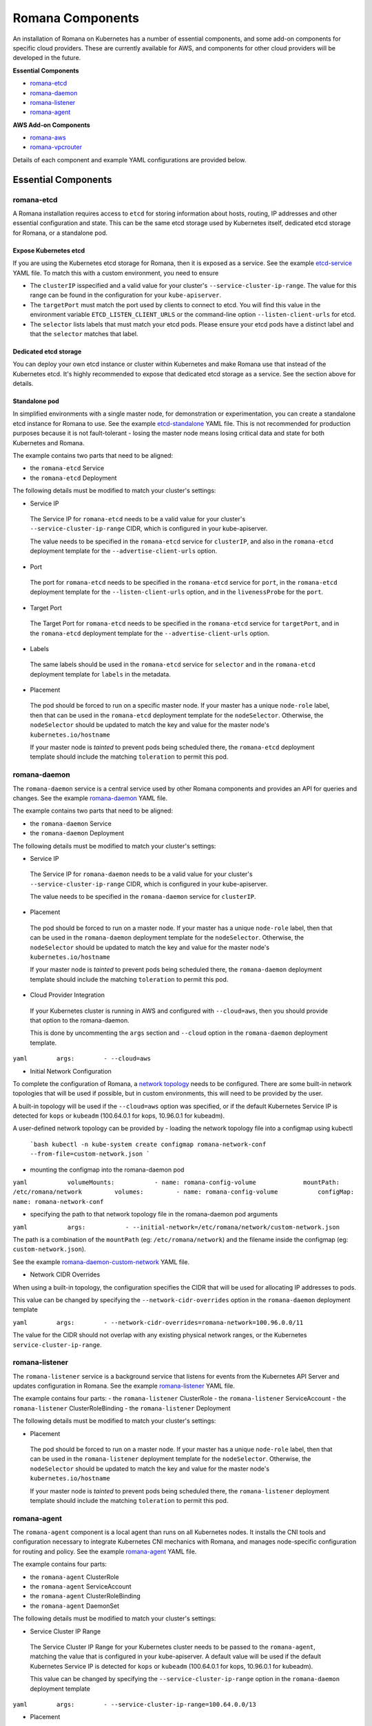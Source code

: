 Romana Components
=================

An installation of Romana on Kubernetes has a number of essential
components, and some add-on components for specific cloud providers.
These are currently available for AWS, and components for other cloud
providers will be developed in the future.

**Essential Components**

-  `romana-etcd <#romana-etcd>`__
-  `romana-daemon <#romana-daemon>`__
-  `romana-listener <#romana-listener>`__
-  `romana-agent <#romana-agent>`__

**AWS Add-on Components**

-  `romana-aws <#romana-aws>`__
-  `romana-vpcrouter <#romana-vpcrouter>`__

Details of each component and example YAML configurations are provided below.

Essential Components
--------------------

romana-etcd
~~~~~~~~~~~

A Romana installation requires access to ``etcd`` for storing
information about hosts, routing, IP addresses and other essential
configuration and state. This can be the same etcd storage used by
Kubernetes itself, dedicated etcd storage for Romana, or a standalone
pod.

Expose Kubernetes etcd
^^^^^^^^^^^^^^^^^^^^^^

If you are using the Kubernetes etcd storage for Romana, then it is
exposed as a service. See the example
`etcd-service <specs/etcd-service.yaml>`__ YAML file. To match this with
a custom environment, you need to ensure 

* The ``clusterIP`` isspecified and a valid value for your cluster's ``--service-cluster-ip-range``. The value for this range can be found in the configuration for your ``kube-apiserver``. 

* The ``targetPort`` must match the port used by clients to connect to etcd. You will find this value in the environment variable ``ETCD_LISTEN_CLIENT_URLS`` or the command-line option ``--listen-client-urls`` for etcd. 

* The ``selector`` lists labels that must match your etcd pods. Please ensure your etcd pods have a distinct label and that the ``selector`` matches that label.

Dedicated etcd storage
^^^^^^^^^^^^^^^^^^^^^^

You can deploy your own etcd instance or cluster within Kubernetes and
make Romana use that instead of the Kubernetes etcd. It's highly
recommended to expose that dedicated etcd storage as a service. See the
section above for details.

Standalone pod
^^^^^^^^^^^^^^

In simplified environments with a single master node, for demonstration
or experimentation, you can create a standalone etcd instance for Romana
to use. See the example `etcd-standalone <specs/etcd-standalone.yaml>`__
YAML file. This is not recommended for production purposes because it is
not fault-tolerant - losing the master node means losing critical data
and state for both Kubernetes and Romana.

The example contains two parts that need to be aligned: 

- the ``romana-etcd`` Service 
- the ``romana-etcd`` Deployment

The following details must be modified to match your cluster's settings:

-  Service IP

 The Service IP for ``romana-etcd`` needs to be a valid value for your  cluster's ``--service-cluster-ip-range`` CIDR, which is configured in  your kube-apiserver.

 The value needs to be specified in the ``romana-etcd`` service for ``clusterIP``, and also in the ``romana-etcd`` deployment template for the ``--advertise-client-urls`` option.

-  Port

 The port for ``romana-etcd`` needs to be specified in the ``romana-etcd`` service for ``port``, in the ``romana-etcd`` deployment template for the ``--listen-client-urls`` option, and in the ``livenessProbe`` for the ``port``.

-  Target Port

 The Target Port for ``romana-etcd`` needs to be specified in the ``romana-etcd`` service for ``targetPort``, and in the ``romana-etcd`` deployment template for the ``--advertise-client-urls`` option.

-  Labels

 The same labels should be used in the ``romana-etcd`` service for ``selector`` and in the ``romana-etcd`` deployment template for ``labels`` in the metadata.

-  Placement

 The pod should be forced to run on a specific master node. If your master has a unique ``node-role`` label, then that can be used in the ``romana-etcd`` deployment template for the ``nodeSelector``. Otherwise, the ``nodeSelector`` should be updated to match the key and value for the master node's ``kubernetes.io/hostname``

 If your master node is *tainted* to prevent pods being scheduled there, the ``romana-etcd`` deployment template should include the matching ``toleration`` to permit this pod.

romana-daemon
~~~~~~~~~~~~~

The ``romana-daemon`` service is a central service used by other Romana
components and provides an API for queries and changes. See the example
`romana-daemon <specs/romana-daemon.yaml>`__ YAML file.

The example contains two parts that need to be aligned: 

- the ``romana-daemon`` Service 
- the ``romana-daemon`` Deployment

The following details must be modified to match your cluster's settings:

-  Service IP

 The Service IP for ``romana-daemon`` needs to be a valid value for your cluster's ``--service-cluster-ip-range`` CIDR, which is configured in your kube-apiserver.

 The value needs to be specified in the ``romana-daemon`` service for ``clusterIP``.

-  Placement

 The pod should be forced to run on a master node. If your master has a unique ``node-role`` label, then that can be used in the ``romana-daemon`` deployment template for the ``nodeSelector``. Otherwise, the ``nodeSelector`` should be updated to match the key and value for the master node's ``kubernetes.io/hostname``

 If your master node is *tainted* to prevent pods being scheduled there, the ``romana-daemon`` deployment template should include the matching ``toleration`` to permit this pod.

-  Cloud Provider Integration

 If your Kubernetes cluster is running in AWS and configured with ``--cloud=aws``, then you should provide that option to the romana-daemon.

 This is done by uncommenting the ``args`` section and ``--cloud`` option in the ``romana-daemon`` deployment template.

``yaml        args:        - --cloud=aws``

-  Initial Network Configuration

To complete the configuration of Romana, a `network
topology <network-topology>`__ needs to be configured. There are some
built-in network topologies that will be used if possible, but in custom
environments, this will need to be provided by the user.

A built-in topology will be used if the ``--cloud=aws`` option was
specified, or if the default Kubernetes Service IP is detected for
``kops`` or ``kubeadm`` (100.64.0.1 for kops, 10.96.0.1 for kubeadm).

A user-defined network topology can be provided by - loading the network
topology file into a configmap using kubectl

    ```bash
    kubectl -n kube-system create configmap romana-network-conf  --from-file=custom-network.json
    ```

-  mounting the configmap into the romana-daemon pod

``yaml           volumeMounts:           - name: romana-config-volume             mountPath: /etc/romana/network         volumes:         - name: romana-config-volume           configMap:             name: romana-network-conf``

-  specifying the path to that network topology file in the
   romana-daemon pod arguments

``yaml           args:           - --initial-network=/etc/romana/network/custom-network.json``

The path is a combination of the ``mountPath`` (eg: ``/etc/romana/network``) and the filename inside the configmap (eg: ``custom-network.json``).

See the example
`romana-daemon-custom-network <specs/romana-daemon-custom-network.yaml>`__ YAML file.

-  Network CIDR Overrides

When using a built-in topology, the configuration specifies the CIDR that will be used for allocating IP addresses to pods.

This value can be changed by specifying the ``--network-cidr-overrides`` option in the ``romana-daemon`` deployment template

``yaml        args:        - --network-cidr-overrides=romana-network=100.96.0.0/11``

The value for the CIDR should not overlap with any existing physical network ranges, or the Kubernetes ``service-cluster-ip-range``.

romana-listener
~~~~~~~~~~~~~~~

The ``romana-listener`` service is a background service that listens for events from the Kubernetes API Server and updates configuration in Romana. See the example `romana-listener <specs/romana-listener.yaml>`__ YAML file.

The example contains four parts: 
- the ``romana-listener`` ClusterRole 
- the ``romana-listener`` ServiceAccount 
- the ``romana-listener`` ClusterRoleBinding 
- the ``romana-listener`` Deployment

The following details must be modified to match your cluster's settings:

-  Placement

 The pod should be forced to run on a master node. If your master has a unique ``node-role`` label, then that can be used in the ``romana-listener`` deployment template for the ``nodeSelector``. Otherwise, the ``nodeSelector`` should be updated to match the key and value for the master node's ``kubernetes.io/hostname``

 If your master node is *tainted* to prevent pods being scheduled there, the ``romana-listener`` deployment template should include the matching ``toleration`` to permit this pod.

romana-agent
~~~~~~~~~~~~

The ``romana-agent`` component is a local agent than runs on all
Kubernetes nodes. It installs the CNI tools and configuration necessary
to integrate Kubernetes CNI mechanics with Romana, and manages
node-specific configuration for routing and policy. See the example
`romana-agent <specs/romana-agent.yaml>`__ YAML file.

The example contains four parts: 

- the ``romana-agent`` ClusterRole 
- the ``romana-agent`` ServiceAccount 
- the ``romana-agent`` ClusterRoleBinding 
- the ``romana-agent`` DaemonSet

The following details must be modified to match your cluster's settings:

-  Service Cluster IP Range

 The Service Cluster IP Range for your Kubernetes cluster needs to be passed to the ``romana-agent``, matching the value that is configured in your kube-apiserver. A default value will be used if the default Kubernetes Service IP is detected for ``kops`` or ``kubeadm`` (100.64.0.1 for kops, 10.96.0.1 for kubeadm).

 This value can be changed by specifying the ``--service-cluster-ip-range`` option in the ``romana-daemon`` deployment template

``yaml        args:        - --service-cluster-ip-range=100.64.0.0/13``

-  Placement

 The pod should be forced to run on all Kubernetes nodes. If your master node(s) are *tainted* to prevent pods being scheduled there, the ``romana-agent`` daemonset template should include the matching ``toleration`` to permit this pod.

AWS Add-on Components
---------------------

For operation in AWS two additional components are installed.

romana-aws
~~~~~~~~~~

The ``romana-aws`` service listens for node information from the
Kubernetes API Server and disables the Source-Dest-Check attribute of
the EC2 instances to allow pods to communicate between nodes. See the
example `romana-aws <specs/romana-aws.yaml>`__ YAML file.

The following details must be modified to match your cluster's settings:

-  Placement 
 
 The pod should be forced to run on a master node. If your master has a unique ``node-role`` label, then that can be used in the    ``romana-aws`` deployment template for the ``nodeSelector``.    Otherwise, the ``nodeSelector`` should be updated to match the key and value for the master node's ``kubernetes.io/hostname``

 If your master node is *tainted* to prevent pods being scheduled there, the ``romana-aws`` deployment template should include the matching ``toleration`` to permit this pod.

-  IAM Permissions

 The IAM role for your master node(s) needs to include the permission to modify EC2 Instance Attributes.

romana-vpcrouter
~~~~~~~~~~~~~~~~

The ``romana-vpcrouter`` service is responsible for creating and
maintaining routes between Availability Zones and Subnets for a
Kubernetes cluster in AWS. It combines node state information from
Kubernetes, AWS and internal monitoring, and route assignments from
Romana, and uses this to add and modify routes in the VPC Routing
Tables.

The following details must be modified to match your cluster's settings:

-  ``romana-etcd`` Service IP and Port

 The Service IP and Target Port for ``romana-etcd`` need to be specified in the ``romana-vpcrouter`` deployment template as values for the ``--etcd_addr`` and ``--etcd_port`` options.

-  Placement The pod should be forced to run on a master node. If your master has a unique ``node-role`` label, then that can be used in the ``romana-vpcrouter`` deployment template for the ``nodeSelector``. Otherwise, the ``nodeSelector`` should be updated to match the key and value for the master node's ``kubernetes.io/hostname``

 If your master node is *tainted* to prevent pods being scheduled there, the ``romana-vpcrouter`` deployment template should include the matching ``toleration`` to permit this pod.

-  IAM Permissions

 The IAM role for your master node(s) needs to include the permission to describe EC2 Resources, list and modify VPCs, and list and modify RouteTables.

-  Security Groups

 The vpcrouter component performs active liveness checks on cluster nodes. By default, it uses ICMPecho ("ping") requests for this purpose. Therefore, please ensure that your security group ruless allow for cluster nodes to exchange those messages.


